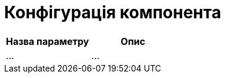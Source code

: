 = Конфігурація компонента

// Перелік параметрів для конфігурації компоненти та їх опис

|====
| Назва параметру | Опис

| ...
| ...
|====